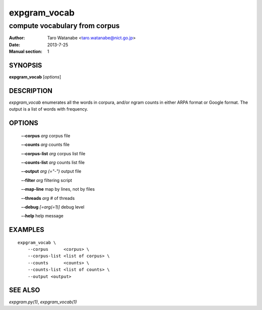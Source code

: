 =============
expgram_vocab
=============

------------------------------
compute vocabulary from corpus
------------------------------

:Author: Taro Watanabe <taro.watanabe@nict.go.jp>
:Date:   2013-7-25
:Manual section: 1

SYNOPSIS
--------

**expgram_vocab** [*options*]

DESCRIPTION
-----------

`expgram_vocab` enumerates all the words in corpura, and/or
ngram counts in either ARPA format or Google format. The output is a
list of words with frequency.

OPTIONS
-------

  **--corpus** `arg`           corpus file

  **--counts** `arg`           counts file

  **--corpus-list** `arg`      corpus list file

  **--counts-list** `arg`      counts list file

  **--output** `arg (="-")`    output file

  **--filter** `arg`           filtering script

  **--map-line**             map by lines, not by files

  **--threads** `arg`          # of threads

  **--debug** `[=arg(=1)]`     debug level

  **--help** help message


EXAMPLES
--------

::
   
   expgram_vocab \
       --corpus      <corpus> \
       --corpus-list <list of corpus> \
       --counts      <counts> \
       --counts-list <list of counts> \
       --output <output>


SEE ALSO
--------

`expgram.py(1)`, `expgram_vocab(1)`
